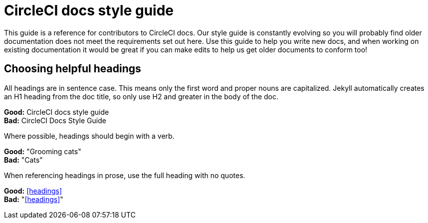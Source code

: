= CircleCI docs style guide
:page-layout: classic-docs-style
:page-liquid:
:icons: font
:toc: macro
:toc-title:

This guide is a reference for contributors to CircleCI docs. Our style guide is constantly evolving so you will probably find older documentation does not meet the requirements set out here. Use this guide to help you write new docs, and when working on existing documentation it would be great if you can make edits to help us get older documents to conform too!

== Choosing helpful headings
All headings are in sentence case. This means only the first word and proper nouns are capitalized. Jekyll automatically creates an H1 heading from the doc title, so only use H2 and greater in the body of the doc.

**Good:** CircleCI docs style guide +
**Bad:** CircleCI Docs Style Guide

Where possible, headings should begin with a verb.

**Good:** "Grooming cats" +
**Bad:** "Cats"

When referencing headings in prose, use the full heading with no quotes.

**Good:** <<headings>> +
**Bad:** "<<headings>>"


